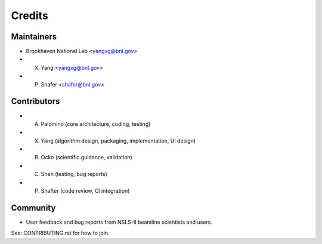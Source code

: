 =======
Credits
=======

Maintainers
-----------

* Brookhaven National Lab <yangxg@bnl.gov>
* X. Yang <yangxg@bnl.gov>
* P. Shafer <shafer@bnl.gov>

Contributors
------------

* A. Palomino (core architecture, coding, testing)
* X. Yang (algorithm design, packaging, implementation, UI design)
* B. Ocko (scientific guidance, validation)
* C. Shen (testing, bug reports)
* P. Shafter (code review, CI integration)

Community
---------

* User feedback and bug reports from NSLS-II beamline scientists and users.

See: CONTRIBUTING.rst for how to join.
